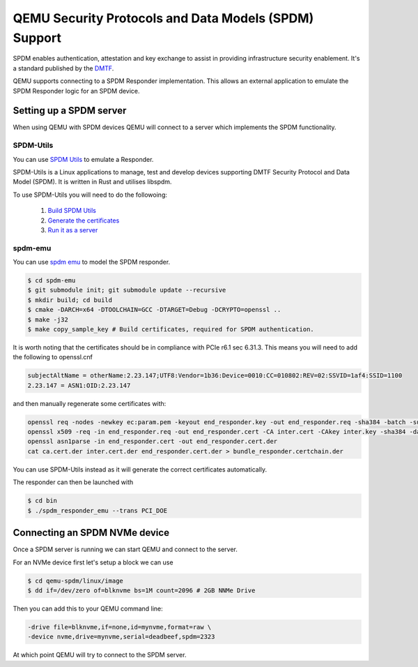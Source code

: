 ======================================================
QEMU Security Protocols and Data Models (SPDM) Support
======================================================

SPDM enables authentication, attestation and key exchange to assist in
providing infrastructure security enablement. It's a standard published
by the `DMTF`_.

QEMU supports connecting to a SPDM Responder implementation. This allows an
external application to emulate the SPDM Responder logic for an SPDM device.

Setting up a SPDM server
========================

When using QEMU with SPDM devices QEMU will connect to a server which
implements the SPDM functionality.

SPDM-Utils
----------

You can use `SPDM Utils`_ to emulate a Responder.

SPDM-Utils is a Linux applications to manage, test and develop devices
supporting DMTF Security Protocol and Data Model (SPDM). It is written in Rust
and utilises libspdm.

To use SPDM-Utils you will need to do the followoing:

 1. `Build SPDM Utils`_
 2. `Generate the certificates`_
 3. `Run it as a server`_

spdm-emu
--------

You can use `spdm emu`_ to model the
SPDM responder.

.. code-block:: shell

    $ cd spdm-emu
    $ git submodule init; git submodule update --recursive
    $ mkdir build; cd build
    $ cmake -DARCH=x64 -DTOOLCHAIN=GCC -DTARGET=Debug -DCRYPTO=openssl ..
    $ make -j32
    $ make copy_sample_key # Build certificates, required for SPDM authentication.

It is worth noting that the certificates should be in compliance with
PCIe r6.1 sec 6.31.3. This means you will need to add the following to
openssl.cnf

.. code-block::

    subjectAltName = otherName:2.23.147;UTF8:Vendor=1b36:Device=0010:CC=010802:REV=02:SSVID=1af4:SSID=1100
    2.23.147 = ASN1:OID:2.23.147

and then manually regenerate some certificates with:

.. code-block:: shell

    openssl req -nodes -newkey ec:param.pem -keyout end_responder.key -out end_responder.req -sha384 -batch -subj "/CN=DMTF libspdm ECP384 responder cert"
    openssl x509 -req -in end_responder.req -out end_responder.cert -CA inter.cert -CAkey inter.key -sha384 -days 3650 -set_serial 3 -extensions v3_end -extfile ../openssl.cnf
    openssl asn1parse -in end_responder.cert -out end_responder.cert.der
    cat ca.cert.der inter.cert.der end_responder.cert.der > bundle_responder.certchain.der

You can use SPDM-Utils instead as it will generate the correct certificates
automatically.

The responder can then be launched with

.. code-block:: shell

    $ cd bin
    $ ./spdm_responder_emu --trans PCI_DOE

Connecting an SPDM NVMe device
==============================

Once a SPDM server is running we can start QEMU and connect to the server.

For an NVMe device first let's setup a block we can use

.. code-block:: shell

    $ cd qemu-spdm/linux/image
    $ dd if=/dev/zero of=blknvme bs=1M count=2096 # 2GB NNMe Drive

Then you can add this to your QEMU command line:

.. code-block:: shell

    -drive file=blknvme,if=none,id=mynvme,format=raw \
    -device nvme,drive=mynvme,serial=deadbeef,spdm=2323

At which point QEMU will try to connect to the SPDM server.


.. _DMTF:
   https://www.dmtf.org/standards/SPDM

.. _SPDM Utils:
   https://github.com/westerndigitalcorporation/spdm-utils

.. _spdm emu:
   https://github.com/dmtf/spdm-emu

.. _Build SPDM Utils:
   https://github.com/westerndigitalcorporation/spdm-utils#building

.. _Generate the certificates:
   https://github.com/westerndigitalcorporation/spdm-utils#generate-mutable-certificates

.. _Run it as a server:
   https://github.com/westerndigitalcorporation/spdm-utils#qemu-spdm-device-emulation

